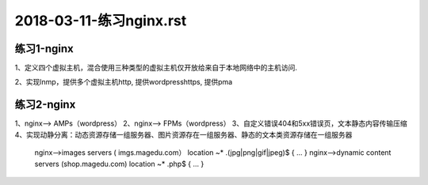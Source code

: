 .. _nginx:

2018-03-11-练习nginx.rst
====================================

练习1-nginx
-------------------------------------------------------

1、定义四个虚拟主机，混合使用三种类型的虚拟主机仅开放给来自于本地网络中的主机访问.


2、实现lnmp，提供多个虚拟主机http, 提供wordpresshttps, 提供pma


练习2-nginx
-------------------------------------------------

.. code-block:: text 

1、nginx--> AMPs（wordpress）
2、nginx--> FPMs（wordpress）
3、自定义错误404和5xx错误页，文本静态内容传输压缩
4、实现动静分离：动态资源存储一组服务器、图片资源存在一组服务器、静态的文本类资源存储在一组服务器
    nginx-->images servers ( imgs.magedu.com）
    location ~* \.(jpg|png|gif|jpeg)$ {
    ...
    }
    nginx-->dynamic content servers (shop.magedu.com)
    location ~* \.php$ {
    ...
    }
